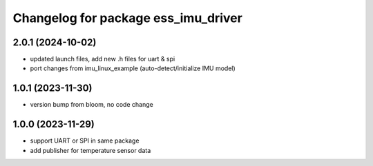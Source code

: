 ^^^^^^^^^^^^^^^^^^^^^^^^^^^^^^^^^^^^
Changelog for package ess_imu_driver
^^^^^^^^^^^^^^^^^^^^^^^^^^^^^^^^^^^^

2.0.1 (2024-10-02)
------------------
* updated launch files, add new .h files for uart & spi
* port changes from imu_linux_example (auto-detect/initialize IMU model)

1.0.1 (2023-11-30)
------------------
* version bump from bloom, no code change

1.0.0 (2023-11-29)
------------------
* support UART or SPI in same package
* add publisher for temperature sensor data

